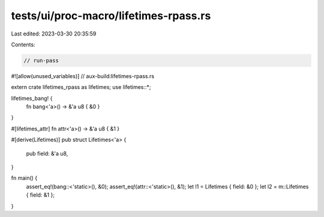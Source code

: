 tests/ui/proc-macro/lifetimes-rpass.rs
======================================

Last edited: 2023-03-30 20:35:59

Contents:

.. code-block:: rs

    // run-pass

#![allow(unused_variables)]
// aux-build:lifetimes-rpass.rs

extern crate lifetimes_rpass as lifetimes;
use lifetimes::*;

lifetimes_bang! {
    fn bang<'a>() -> &'a u8 { &0 }
}

#[lifetimes_attr]
fn attr<'a>() -> &'a u8 { &1 }

#[derive(Lifetimes)]
pub struct Lifetimes<'a> {
    pub field: &'a u8,
}

fn main() {
    assert_eq!(bang::<'static>(), &0);
    assert_eq!(attr::<'static>(), &1);
    let l1 = Lifetimes { field: &0 };
    let l2 = m::Lifetimes { field: &1 };
}


